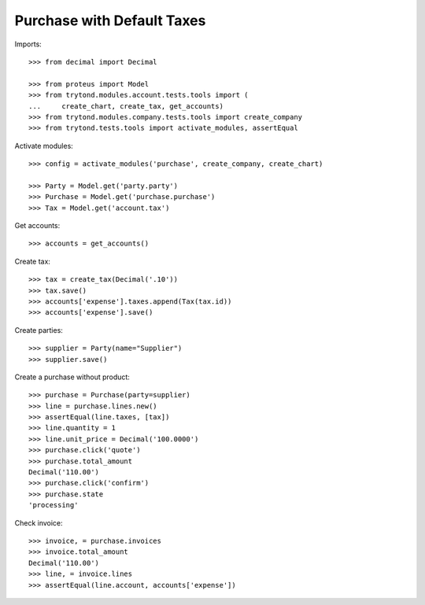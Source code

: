 ===========================
Purchase with Default Taxes
===========================

Imports::

    >>> from decimal import Decimal

    >>> from proteus import Model
    >>> from trytond.modules.account.tests.tools import (
    ...     create_chart, create_tax, get_accounts)
    >>> from trytond.modules.company.tests.tools import create_company
    >>> from trytond.tests.tools import activate_modules, assertEqual

Activate modules::

    >>> config = activate_modules('purchase', create_company, create_chart)

    >>> Party = Model.get('party.party')
    >>> Purchase = Model.get('purchase.purchase')
    >>> Tax = Model.get('account.tax')

Get accounts::

    >>> accounts = get_accounts()

Create tax::

    >>> tax = create_tax(Decimal('.10'))
    >>> tax.save()
    >>> accounts['expense'].taxes.append(Tax(tax.id))
    >>> accounts['expense'].save()

Create parties::

    >>> supplier = Party(name="Supplier")
    >>> supplier.save()

Create a purchase without product::

    >>> purchase = Purchase(party=supplier)
    >>> line = purchase.lines.new()
    >>> assertEqual(line.taxes, [tax])
    >>> line.quantity = 1
    >>> line.unit_price = Decimal('100.0000')
    >>> purchase.click('quote')
    >>> purchase.total_amount
    Decimal('110.00')
    >>> purchase.click('confirm')
    >>> purchase.state
    'processing'

Check invoice::

    >>> invoice, = purchase.invoices
    >>> invoice.total_amount
    Decimal('110.00')
    >>> line, = invoice.lines
    >>> assertEqual(line.account, accounts['expense'])
